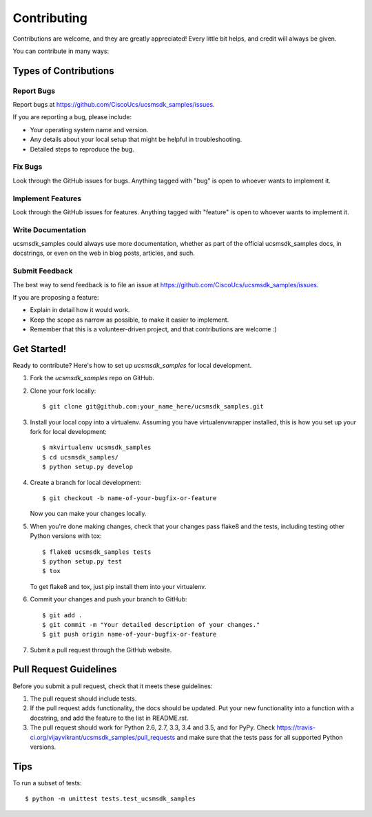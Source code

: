 .. highlight:: shell

============
Contributing
============

Contributions are welcome, and they are greatly appreciated! Every
little bit helps, and credit will always be given.

You can contribute in many ways:

Types of Contributions
----------------------

Report Bugs
~~~~~~~~~~~

Report bugs at https://github.com/CiscoUcs/ucsmsdk_samples/issues.

If you are reporting a bug, please include:

* Your operating system name and version.
* Any details about your local setup that might be helpful in troubleshooting.
* Detailed steps to reproduce the bug.

Fix Bugs
~~~~~~~~

Look through the GitHub issues for bugs. Anything tagged with "bug"
is open to whoever wants to implement it.

Implement Features
~~~~~~~~~~~~~~~~~~

Look through the GitHub issues for features. Anything tagged with "feature"
is open to whoever wants to implement it.

Write Documentation
~~~~~~~~~~~~~~~~~~~

ucsmsdk_samples could always use more documentation, whether as part of the
official ucsmsdk_samples docs, in docstrings, or even on the web in blog posts,
articles, and such.

Submit Feedback
~~~~~~~~~~~~~~~

The best way to send feedback is to file an issue at https://github.com/CiscoUcs/ucsmsdk_samples/issues.

If you are proposing a feature:

* Explain in detail how it would work.
* Keep the scope as narrow as possible, to make it easier to implement.
* Remember that this is a volunteer-driven project, and that contributions
  are welcome :)

Get Started!
------------

Ready to contribute? Here's how to set up `ucsmsdk_samples` for local development.

1. Fork the `ucsmsdk_samples` repo on GitHub.
2. Clone your fork locally::

    $ git clone git@github.com:your_name_here/ucsmsdk_samples.git

3. Install your local copy into a virtualenv. Assuming you have virtualenvwrapper installed, this is how you set up your fork for local development::

    $ mkvirtualenv ucsmsdk_samples
    $ cd ucsmsdk_samples/
    $ python setup.py develop

4. Create a branch for local development::

    $ git checkout -b name-of-your-bugfix-or-feature

   Now you can make your changes locally.

5. When you're done making changes, check that your changes pass flake8 and the tests, including testing other Python versions with tox::

    $ flake8 ucsmsdk_samples tests
    $ python setup.py test
    $ tox

   To get flake8 and tox, just pip install them into your virtualenv.

6. Commit your changes and push your branch to GitHub::

    $ git add .
    $ git commit -m "Your detailed description of your changes."
    $ git push origin name-of-your-bugfix-or-feature

7. Submit a pull request through the GitHub website.

Pull Request Guidelines
-----------------------

Before you submit a pull request, check that it meets these guidelines:

1. The pull request should include tests.
2. If the pull request adds functionality, the docs should be updated. Put
   your new functionality into a function with a docstring, and add the
   feature to the list in README.rst.
3. The pull request should work for Python 2.6, 2.7, 3.3, 3.4 and 3.5, and for PyPy. Check
   https://travis-ci.org/vijayvikrant/ucsmsdk_samples/pull_requests
   and make sure that the tests pass for all supported Python versions.

Tips
----

To run a subset of tests::

    $ python -m unittest tests.test_ucsmsdk_samples
